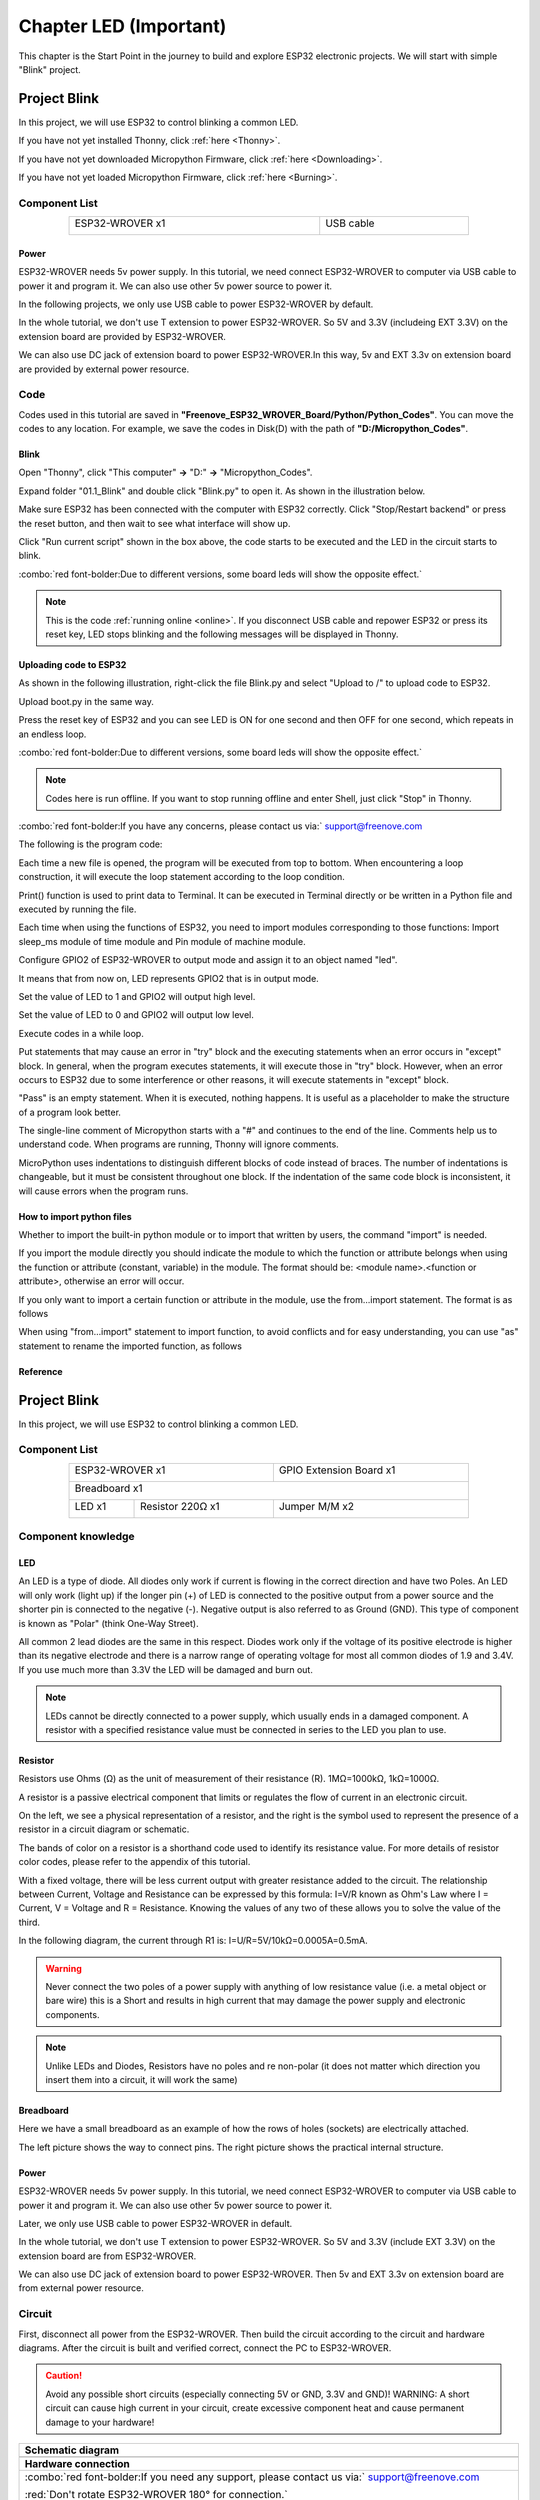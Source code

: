 ##############################################################################
Chapter LED (Important)
##############################################################################

This chapter is the Start Point in the journey to build and explore ESP32 electronic projects. We will start with simple "Blink" project.

Project Blink
*******************************

In this project, we will use ESP32 to control blinking a common LED.

If you have not yet installed Thonny, click :ref:`here <Thonny>`.

If you have not yet downloaded Micropython Firmware, click :ref:`here <Downloading>`.

If you have not yet loaded Micropython Firmware, click :ref:`here <Burning>`.

Component List
===============================

.. table::
    :width: 80%
    :align: center
    :class: table-line
    
    +------------------------------------+-------------------------+
    | ESP32-WROVER x1                    | USB cable               |
    |                                    |                         |
    | |Chapter01_00|                     | |Chapter08_00|          |
    +------------------------------------+-------------------------+
  
.. |Chapter01_00| image:: ../_static/imgs/1_LED/Chapter01_00.png
.. |Chapter08_00| image:: ../_static/imgs/8_Serial_Communication/Chapter08_00.png

Power
-----------------------------

ESP32-WROVER needs 5v power supply. In this tutorial, we need connect ESP32-WROVER to computer via USB cable to power it and program it. We can also use other 5v power source to power it.

.. image:: ../_static/imgs/1_LED/Chapter01_18.png
    :align: center

In the following projects, we only use USB cable to power ESP32-WROVER by default.

In the whole tutorial, we don't use T extension to power ESP32-WROVER. So 5V and 3.3V (includeing EXT 3.3V) on the extension board are provided by ESP32-WROVER. 

We can also use DC jack of extension board to power ESP32-WROVER.In this way, 5v and EXT 3.3v on extension board are provided by external power resource.

Code
===========================

Codes used in this tutorial are saved in **"Freenove_ESP32_WROVER_Board/Python/Python_Codes"**. You can move the codes to any location. For example, we save the codes in Disk(D) with the path of **"D:/Micropython_Codes"**.

Blink
---------------------------

Open "Thonny", click "This computer" **->** "D:" **->** "Micropython_Codes".

.. image:: ../_static/imgs/1_LED/Chapter01_19.png
    :align: center

Expand folder "01.1_Blink" and double click "Blink.py" to open it. As shown in the illustration below.

.. image:: ../_static/imgs/1_LED/Chapter01_20.png
    :align: center

Make sure ESP32 has been connected with the computer with ESP32 correctly. Click "Stop/Restart backend" or press the reset button, and then wait to see what interface will show up.

.. image:: ../_static/imgs/1_LED/Chapter01_21.png
    :align: center

Click "Run current script" shown in the box above, the code starts to be executed and the LED in the circuit starts to blink. 

.. image:: ../_static/imgs/1_LED/Chapter01_22.png
    :align: center

:combo:`red font-bolder:Due to different versions, some board leds will show the opposite effect.`

.. note::

    This is the code :ref:`running online <online>`. If you disconnect USB cable and repower ESP32 or press its reset key, LED stops blinking and the following messages will be displayed in Thonny.

.. image:: ../_static/imgs/1_LED/Chapter01_23.png
    :align: center

Uploading code to ESP32
------------------------------

As shown in the following illustration, right-click the file Blink.py and select "Upload to /" to upload code to ESP32.

.. image:: ../_static/imgs/1_LED/Chapter01_24.png
    :align: center

Upload boot.py in the same way.

.. image:: ../_static/imgs/1_LED/Chapter01_25.png
    :align: center

Press the reset key of ESP32 and you can see LED is ON for one second and then OFF for one second, which repeats in an endless loop. 

.. image:: ../_static/imgs/1_LED/Chapter01_26.png
    :align: center

:combo:`red font-bolder:Due to different versions, some board leds will show the opposite effect.`

.. note::
    
    Codes here is run offline. If you want to stop running offline and enter Shell, just click "Stop" in Thonny.

.. image:: ../_static/imgs/1_LED/Chapter01_27.png
    :align: center

:combo:`red font-bolder:If you have any concerns, please contact us via:` support@freenove.com

The following is the program code:

.. code-block:: python
    :linenos:

    from time import sleep_ms
    from machine import Pin

    led=Pin(2,Pin.OUT) #create LED object from pin2,Set Pin2 to output
    try:
        while True:
            led.value(1) #Set led turn on
            sleep_ms(1000)
            led.value(0) #Set led turn off
            sleep_ms(1000)
    except:
        pass

Each time a new file is opened, the program will be executed from top to bottom. When encountering a loop construction, it will execute the loop statement according to the loop condition.

.. image:: ../_static/imgs/1_LED/Chapter01_28.png
    :align: center

Print() function is used to print data to Terminal. It can be executed in Terminal directly or be written in a Python file and executed by running the file.

.. code-block:: python
    :linenos:

    print("Hello world!")

Each time when using the functions of ESP32, you need to import modules corresponding to those functions: Import sleep_ms module of time module and Pin module of machine module.

.. code-block:: python
    :linenos:

    from time import sleep_ms
    from machine import Pin

Configure GPIO2 of ESP32-WROVER to output mode and assign it to an object named "led". 

.. code-block:: python
    :linenos:

    led=Pin(2,Pin.OUT) #create LED object from pin2,Set Pin2 to output

It means that from now on, LED represents GPIO2 that is in output mode.

Set the value of LED to 1 and GPIO2 will output high level.

.. code-block:: python
    :linenos:

    led.value(1) #Set led turn on

Set the value of LED to 0 and GPIO2 will output low level.

.. code-block:: python
    :linenos:

    led.value(0) #Set led turn on

Execute codes in a while loop.

.. code-block:: python
    :linenos:

    while True:
        ......

Put statements that may cause an error in "try" block and the executing statements when an error occurs in "except" block. In general, when the program executes statements, it will execute those in "try" block. However, when an error occurs to ESP32 due to some interference or other reasons, it will execute statements in "except" block.

"Pass" is an empty statement. When it is executed, nothing happens. It is useful as a placeholder to make the structure of a program look better. 

.. code-block:: python
    :linenos:

    try:
        ...
    except:
        pass

The single-line comment of Micropython starts with a "#" and continues to the end of the line. Comments help us to understand code. When programs are running, Thonny will ignore comments.

.. code-block:: python
    :linenos:

    #Set led turn on

MicroPython uses indentations to distinguish different blocks of code instead of braces. The number of indentations is changeable, but it must be consistent throughout one block. If the indentation of the same code block is inconsistent, it will cause errors when the program runs.

.. code-block:: python
    :linenos:

    while True:
        led.value(1) #Set led turn on
        sleep_ms(1000)
        led.value(0) #Set led turn off
        sleep_ms(1000)

How to import python files
-----------------------------------

Whether to import the built-in python module or to import that written by users, the command "import" is needed.

If you import the module directly you should indicate the module to which the function or attribute belongs when using the function or attribute (constant, variable) in the module. The format should be: <module name>.<function or attribute>, otherwise an error will occur. 

.. image:: ../_static/imgs/1_LED/Chapter01_29.png
    :align: center

If you only want to import a certain function or attribute in the module, use the from...import statement. The format is as follows

.. image:: ../_static/imgs/1_LED/Chapter01_30.png
    :align: center

When using "from...import" statement to import function, to avoid conflicts and for easy understanding, you can use "as" statement to rename the imported function, as follows

.. image:: ../_static/imgs/1_LED/Chapter01_31.png
    :align: center

Reference
---------------------------

.. py:function:: Class machine

    Before each use of the machine module, please add the statement "import machine" to the top of python file.

    **machine.freq(freq_val):** When freq_val is not specified, it is to return to the current CPU frequency; Otherwise, it is to set the current CPU frequency.

    **freq_val:** 80000000(80MHz)、160000000(160MHz)、240000000(240MHz)

    **machine.reset():** A reset function. When it is called, the program will be reset.

    **machine.unique_id():** Obtains MAC address of the device. 

    **machine.idle():** Turns off any temporarily unused functions on the chip and its clock, which is useful to reduce power consumption at any time during short or long periods.

    **machine.disable_irq():** Disables interrupt requests and return the previous IRQ state. The disable_irq () function and enable_irq () function need to be used together; Otherwise the machine will crash and restart.

    **machine.enable_irq(state):** To re-enable interrupt requests. The parameter state should be the value that was returned from the most recent call to the disable_irq() function

    **machine.time_pulse_us(pin, pulse_level, timeout_us=1000000):** 

        Tests the duration of the external pulse level on the given pin and returns the duration of the external pulse level in microseconds. When pulse level = 1, it tests the high level duration; When pulse level = 0, it tests the low level duration.

        If the setting level is not consistent with the current pulse level, it will wait until they are consistent, and then start timing. If the set level is consistent with the current pulse level, it will start timing immediately.

        When the pin level is opposite to the set level, it will wait for timeout and return "-2". When the pin level and the set level is the same, it will also wait timeout but return "-1". timeout_us is the duration of timeout. 

.. py:function:: Class Pin(id[, mode, pull, value])
    
    Before each use of the **Pin** module, please add the statement "**from machine import Pin**" to the top of python file.
    
    **id:** Arbitrary pin number
    
    **mode:** Mode of pins
    
        **Pin.IN:** Input Mode
    
        **Pin.OUT:** Output Mode
    
        **Pin.OPEN_DRAIN:** Open-drain Mode
    
    Pull: Whether to enable the internal pull up and down mode
    
        **None:** No pull up or pull down resistors
    
        **Pin.PULL_UP:** Pull-up Mode, outputting high level by default
    
        **Pin.PULL_DOWN:** Pull-down Mode, outputting low level by default
    
    **Value:** State of the pin level, 0/1
    
    **Pin.init(mode, pull):** Initialize pins 
    
    **Pin.value([value]):** Obtain or set state of the pin level, return 0 or 1 according to the logic level of pins. Without parameter, it reads input level. With parameter given, it is to set output level. 
    
        **value:** It can be either True/False or 1/0.
    
    **Pin.irq(trigger, handler):** Configures an interrupt handler to be called when the pin level meets a condition.     
    
    **trigger:**  
    
            **Pin.IRQ_FALLING:** interrupt on falling edge
    
            **Pin.IRQ_RISING:** interrupt on rising edge
    
            **3:** interrupt on both edges
    
        **Handler:** callback function

.. py:function:: Class time
    
    Before each use of the **time** module, please add the statement " **import time** " to the top of python file
    
    **time.sleep(sec):** Sleeps for the given number of seconds
    
        **sec:** This argument should be either an int or a float.
    
    **time.sleep_ms(ms):** Sleeps for the given number of milliseconds, ms should be an int.
    
    **time.sleep_us(us):** Sleeps for the given number of microseconds, us should be an int.
    
    **time.time():** Obtains the timestamp of CPU, with second as its unit.
    
    **time.ticks_ms():** Returns the incrementing millisecond counter value, which recounts after some values.
    
    **time.ticks_us():** Returns microsecond
    
    **time.ticks_cpu():** Similar to ticks_ms() and ticks_us(), but it is more accurate(return clock of CPU).
    
    **time.ticks_add(ticks, delta):** Gets the timestamp after the offset.
    
        **ticks:** ticks_ms()、ticks_us()、ticks_cpu()
    
        **delta:** Delta can be an arbitrary integer number or numeric expression
    
    **time.ticks_diff(old_t, new_t):** Calculates the interval between two timestamps, such as ticks_ms(), ticks_us() or ticks_cpu().
    
        **old_t:** Starting time
    
        **new_t:** Ending time

Project Blink
********************************

In this project, we will use ESP32 to control blinking a common LED.

Component List
======================================

.. table::
    :width: 80%
    :align: center
    :class: table-line
    
    +------------------------------------+-------------------------+
    | ESP32-WROVER x1                    | GPIO Extension Board x1 |
    |                                    |                         |
    | |Chapter01_00|                     | |Chapter01_01|          |
    +------------------------------------+-------------------------+
    | Breadboard x1                                                |
    |                                                              |
    | |Chapter01_02|                                               |
    +-----------------+------------------+-------------------------+
    | LED x1          | Resistor 220Ω x1 | Jumper M/M x2           |
    |                 |                  |                         |
    | |Chapter01_03|  | |Chapter01_04|   | |Chapter01_05|          |
    +-----------------+------------------+-------------------------+
  
.. |Chapter01_00| image:: ../_static/imgs/1_LED/Chapter01_00.png    
.. |Chapter01_01| image:: ../_static/imgs/1_LED/Chapter01_01.png    
.. |Chapter01_02| image:: ../_static/imgs/1_LED/Chapter01_02.png    
.. |Chapter01_03| image:: ../_static/imgs/1_LED/Chapter01_03.png    
.. |Chapter01_04| image:: ../_static/imgs/1_LED/Chapter01_04.png    
.. |Chapter01_05| image:: ../_static/imgs/1_LED/Chapter01_05.png    

Component knowledge
==========================

LED
-------------------------

An LED is a type of diode. All diodes only work if current is flowing in the correct direction and have two Poles.  An LED will only work (light up) if the longer pin (+) of LED is connected to the positive output from a power source and the shorter pin is connected to the negative (-).  Negative output is also referred to as Ground (GND). This type of component is known as "Polar" (think One-Way Street).

All common 2 lead diodes are the same in this respect. Diodes work only if the voltage of its positive electrode is higher than its negative electrode and there is a narrow range of operating voltage for most all common diodes of 1.9 and 3.4V. If you use much more than 3.3V the LED will be damaged and burn out.

.. image:: ../_static/imgs/1_LED/Chapter01_32.png
    :align: center

.. note::
    
    LEDs cannot be directly connected to a power supply, which usually ends in a damaged component. A resistor with a specified resistance value must be connected in series to the LED you plan to use.

Resistor
-------------------------

Resistors use Ohms (Ω) as the unit of measurement of their resistance (R). 1MΩ=1000kΩ, 1kΩ=1000Ω. 

A resistor is a passive electrical component that limits or regulates the flow of current in an electronic circuit. 

On the left, we see a physical representation of a resistor, and the right is the symbol used to represent the presence of a resistor in a circuit diagram or schematic.

.. image:: ../_static/imgs/1_LED/Chapter01_33.png
    :align: center

The bands of color on a resistor is a shorthand code used to identify its resistance value. For more details of resistor color codes, please refer to the appendix of this tutorial.

With a fixed voltage, there will be less current output with greater resistance added to the circuit. The relationship between Current, Voltage and Resistance can be expressed by this formula: I=V/R known as Ohm's Law where I = Current, V = Voltage and R = Resistance. Knowing the values of any two of these allows you to solve the value of the third.

In the following diagram, the current through R1 is: I=U/R=5V/10kΩ=0.0005A=0.5mA. 

.. image:: ../_static/imgs/1_LED/Chapter01_34.png
    :align: center

.. warning::
    
    Never connect the two poles of a power supply with anything of low resistance value (i.e. a metal object or bare wire) this is a Short and results in high current that may damage the power supply and electronic components.

.. note::
    
    Unlike LEDs and Diodes, Resistors have no poles and re non-polar (it does not matter which direction you insert them into a circuit, it will work the same)

Breadboard
-------------------------------------

Here we have a small breadboard as an example of how the rows of holes (sockets) are electrically attached. 

The left picture shows the way to connect pins. The right picture shows the practical internal structure.

.. image:: ../_static/imgs/1_LED/Chapter01_35.png
    :align: center

Power
----------------------------------

ESP32-WROVER needs 5v power supply. In this tutorial, we need connect ESP32-WROVER to computer via USB cable to power it and program it. We can also use other 5v power source to power it.

.. image:: ../_static/imgs/1_LED/Chapter01_36.png
    :align: center

Later, we only use USB cable to power ESP32-WROVER in default.

In the whole tutorial, we don't use T extension to power ESP32-WROVER. So 5V and 3.3V (include EXT 3.3V) on the extension board are from ESP32-WROVER. 

We can also use DC jack of extension board to power ESP32-WROVER. Then 5v and EXT 3.3v on extension board are from external power resource.

Circuit
==============================

First, disconnect all power from the ESP32-WROVER. Then build the circuit according to the circuit and hardware diagrams. After the circuit is built and verified correct, connect the PC to ESP32-WROVER. 

.. caution:: 
    
    Avoid any possible short circuits (especially connecting 5V or GND, 3.3V and GND)! WARNING: A short circuit can cause high current in your circuit, create excessive component heat and cause permanent damage to your hardware!

.. list-table:: 
   :width: 100%
   :align: center
   :class: table-line
   
   * -  **Schematic diagram**
   * -  |Chapter01_37|
   * -  **Hardware connection**   
   * -  :combo:`red font-bolder:If you need any support, please contact us via:` support@freenove.com
     
        |Chapter01_38| 
        
        :red:`Don't rotate ESP32-WROVER 180° for connection.`
  
.. |Chapter01_37| image:: ../_static/imgs/1_LED/Chapter01_37.png    
.. |Chapter01_38| image:: ../_static/imgs/1_LED/Chapter01_38.png    

Code
=====================================

Codes used in this tutorial are saved in "**Freenove_ESP32_WROVER_Board/Python/Python_Codes**". You can move the codes to any location. For example, we save the codes in Disk(D) with the path of "**D:/Micropython_Codes**".

Blink
-------------------------------------

Open "Thonny"'click "This computer" **->** "D:" **->** "Micropython_Codes".

.. image:: ../_static/imgs/1_LED/Chapter01_39.png
    :align: center

Expand folder "01.1_Blink" and double click "Blink.py" to open it. As shown in the illustration below.

.. image:: ../_static/imgs/1_LED/Chapter01_40.png
    :align: center

Make sure ESP32 has been connected with the computer with ESP32 correctly. Click "Stop/Restart backend" or press the reset button, and then wait to see what interface will show up.

.. image:: ../_static/imgs/1_LED/Chapter01_41.png
    :align: center

Click "Run current script" shown in the box above, the code starts to be executed and the LED in the circuit starts to blink. 

.. image:: ../_static/imgs/1_LED/Chapter01_42.png
    :align: center

.. note::

    This is the code :ref:`running online <online>`. If you disconnect USB cable and repower ESP32 or press its reset key, LED stops blinking and the following messages will be displayed in Thonny.

.. image:: ../_static/imgs/1_LED/Chapter01_43.png
    :align: center

Uploading code to ESP32
--------------------------------

As shown in the following illustration, right-click the file Blink.py and select "Upload to /" to upload code to ESP32.

.. image:: ../_static/imgs/1_LED/Chapter01_44.png
    :align: center

Upload boot.py in the same way.

.. image:: ../_static/imgs/1_LED/Chapter01_45.png
    :align: center

Press the reset key of ESP32 and you can see LED is ON for one second and then OFF for one second, which repeats in an endless loop. 

.. image:: ../_static/imgs/1_LED/Chapter01_46.png
    :align: center

.. note::

    Codes here is run offline. If you want to stop running offline and enter Shell, just click "Stop" in Thonny.

.. image:: ../_static/imgs/1_LED/Chapter01_47.png
    :align: center

:combo:`red font-bolder:If you have any concerns, please contact us via:` support@freenove.com